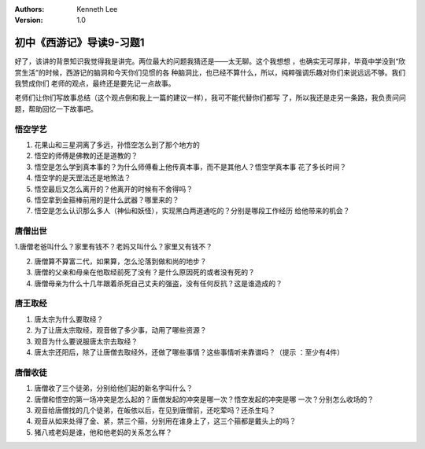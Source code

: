 .. Kenneth Lee 版权所有 2016-2020

:Authors: Kenneth Lee
:Version: 1.0

初中《西游记》导读9-习题1
**************************

好了，该讲的背景知识我觉得我是讲完。两位最大的问题我猜还是——太无聊。这个我想想
，也确实无可厚非，毕竟中学没到“欣赏生活”的时候，西游记的脑洞和今天你们见惯的各
种脑洞比，也已经不算什么，所以，纯粹强调乐趣对你们来说远远不够。我们我赞成你们
老师的观点，最终还是要先记一点故事。

老师们让你们写故事总结（这个观点倒和我上一篇的建议一样），我可不能代替你们都写
了，所以我还是走另一条路，我负责问问题，帮助回忆一下故事吧。

悟空学艺
========

1. 花果山和三星洞离了多远，孙悟空怎么到了那个地方的

2. 悟空的师傅是佛教的还是道教的？

3. 悟空是怎么学到真本事的？为什么师傅看上他传真本事，而不是其他人？悟空学真本事
   花了多长时间？

4. 悟空学的是天罡法还是地煞法？

5. 悟空最后又怎么离开的？他离开的时候有不舍得吗？

6. 悟空拿到金箍棒前用的是什么武器？哪里来的？

7. 悟空是怎么认识那么多人（神仙和妖怪），实现黑白两道通吃的？分别是哪段工作经历
   给他带来的机会？

唐僧出世
========

1.唐僧老爸叫什么？家里有钱不？老妈又叫什么？家里又有钱不？

2. 唐僧算不算富二代，如果算，怎么沦落到做和尚的地步？

3. 唐僧的父亲和母亲在他取经前死了没有？是什么原因死的或者没有死的？

4. 唐僧母亲为什么十几年跟着杀死自己丈夫的强盗，没有任何反抗？这是谁造成的？

唐王取经
========

1. 唐太宗为什么要取经？

2. 为了让唐太宗取经，观音做了多少事，动用了哪些资源？

3. 观音为什么要说服唐太宗去取经？

4. 唐太宗还阳后，除了让唐僧去取经外，还做了哪些事情？这些事情听来靠谱吗？（提示
   ：至少有4件）

唐僧收徒
=========

1. 唐僧收了三个徒弟，分别给他们起的新名字叫什么？

2. 唐僧和悟空的第一场冲突是怎么起的？唐僧发起的冲突是哪一次？悟空发起的冲突是哪
   一次？分别怎么收场的？

3. 观音给唐僧找的几个徒弟，在皈依以后，在见到唐僧前，还吃荤吗？还杀生吗？

4. 观音从如来处得了金、紧，禁三个箍，分别用在谁身上了，这三个箍都是戴头上的吗？

5. 猪八戒老妈是谁，他和他老妈的关系怎么样？
